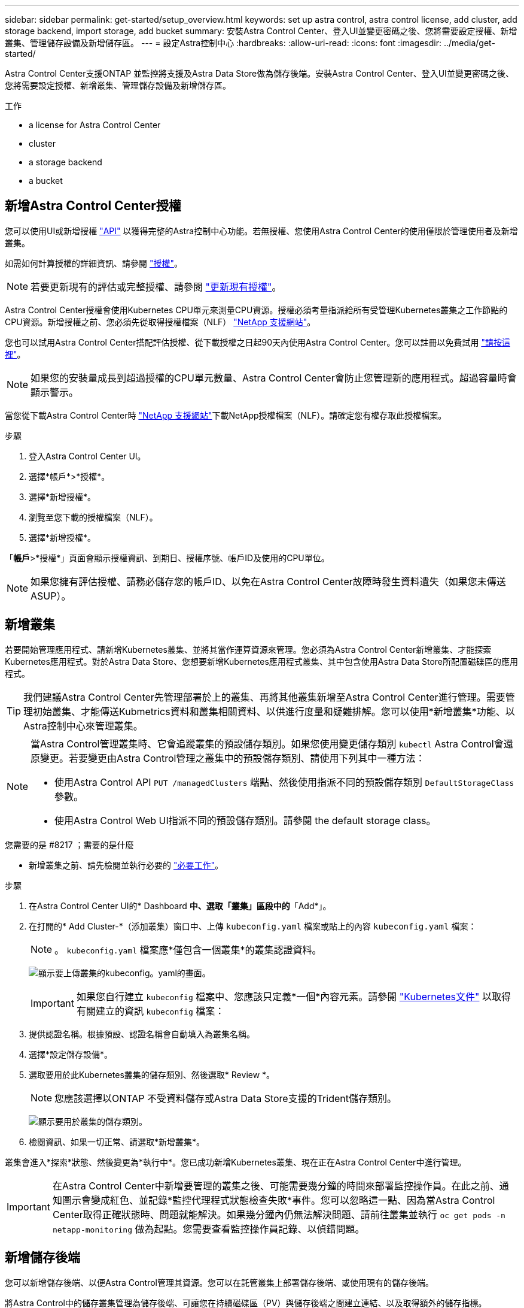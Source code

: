 ---
sidebar: sidebar 
permalink: get-started/setup_overview.html 
keywords: set up astra control, astra control license, add cluster, add storage backend, import storage, add bucket 
summary: 安裝Astra Control Center、登入UI並變更密碼之後、您將需要設定授權、新增叢集、管理儲存設備及新增儲存區。 
---
= 設定Astra控制中心
:hardbreaks:
:allow-uri-read: 
:icons: font
:imagesdir: ../media/get-started/


Astra Control Center支援ONTAP 並監控將支援及Astra Data Store做為儲存後端。安裝Astra Control Center、登入UI並變更密碼之後、您將需要設定授權、新增叢集、管理儲存設備及新增儲存區。

.工作
*  a license for Astra Control Center
*  cluster
*  a storage backend
*  a bucket




== 新增Astra Control Center授權

您可以使用UI或新增授權 https://docs.netapp.com/us-en/astra-automation/index.html["API"^] 以獲得完整的Astra控制中心功能。若無授權、您使用Astra Control Center的使用僅限於管理使用者及新增叢集。

如需如何計算授權的詳細資訊、請參閱 link:../concepts/licensing.html["授權"]。


NOTE: 若要更新現有的評估或完整授權、請參閱 link:../use/update-licenses.html["更新現有授權"]。

Astra Control Center授權會使用Kubernetes CPU單元來測量CPU資源。授權必須考量指派給所有受管理Kubernetes叢集之工作節點的CPU資源。新增授權之前、您必須先從取得授權檔案（NLF） link:https://mysupport.netapp.com/site/products/all/details/astra-control-center/downloads-tab["NetApp 支援網站"^]。

您也可以試用Astra Control Center搭配評估授權、從下載授權之日起90天內使用Astra Control Center。您可以註冊以免費試用 link:https://cloud.netapp.com/astra-register["請按這裡"^]。


NOTE: 如果您的安裝量成長到超過授權的CPU單元數量、Astra Control Center會防止您管理新的應用程式。超過容量時會顯示警示。

當您從下載Astra Control Center時 https://mysupport.netapp.com/site/products/all/details/astra-control-center/downloads-tab["NetApp 支援網站"^]下載NetApp授權檔案（NLF）。請確定您有權存取此授權檔案。

.步驟
. 登入Astra Control Center UI。
. 選擇*帳戶*>*授權*。
. 選擇*新增授權*。
. 瀏覽至您下載的授權檔案（NLF）。
. 選擇*新增授權*。


「*帳戶*>*授權*」頁面會顯示授權資訊、到期日、授權序號、帳戶ID及使用的CPU單位。


NOTE: 如果您擁有評估授權、請務必儲存您的帳戶ID、以免在Astra Control Center故障時發生資料遺失（如果您未傳送ASUP）。



== 新增叢集

若要開始管理應用程式、請新增Kubernetes叢集、並將其當作運算資源來管理。您必須為Astra Control Center新增叢集、才能探索Kubernetes應用程式。對於Astra Data Store、您想要新增Kubernetes應用程式叢集、其中包含使用Astra Data Store所配置磁碟區的應用程式。


TIP: 我們建議Astra Control Center先管理部署於上的叢集、再將其他叢集新增至Astra Control Center進行管理。需要管理初始叢集、才能傳送Kubmetrics資料和叢集相關資料、以供進行度量和疑難排解。您可以使用*新增叢集*功能、以Astra控制中心來管理叢集。

[NOTE]
====
當Astra Control管理叢集時、它會追蹤叢集的預設儲存類別。如果您使用變更儲存類別 `kubectl` Astra Control會還原變更。若要變更由Astra Control管理之叢集中的預設儲存類別、請使用下列其中一種方法：

* 使用Astra Control API `PUT /managedClusters` 端點、然後使用指派不同的預設儲存類別 `DefaultStorageClass` 參數。
* 使用Astra Control Web UI指派不同的預設儲存類別。請參閱  the default storage class。


====
.您需要的是 #8217 ；需要的是什麼
* 新增叢集之前、請先檢閱並執行必要的 link:add-cluster-reqs.html["必要工作"^]。


.步驟
. 在Astra Control Center UI的* Dashboard *中、選取「叢集」區段中的*「Add*」。
. 在打開的* Add Cluster-*（添加叢集）窗口中、上傳 `kubeconfig.yaml` 檔案或貼上的內容 `kubeconfig.yaml` 檔案：
+

NOTE: 。 `kubeconfig.yaml` 檔案應*僅包含一個叢集*的叢集認證資料。

+
image:cluster-creds.png["顯示要上傳叢集的kubeconfig。yaml的畫面。"]

+

IMPORTANT: 如果您自行建立 `kubeconfig` 檔案中、您應該只定義*一個*內容元素。請參閱 https://kubernetes.io/docs/concepts/configuration/organize-cluster-access-kubeconfig/["Kubernetes文件"^] 以取得有關建立的資訊 `kubeconfig` 檔案：

. 提供認證名稱。根據預設、認證名稱會自動填入為叢集名稱。
. 選擇*設定儲存設備*。
. 選取要用於此Kubernetes叢集的儲存類別、然後選取* Review *。
+

NOTE: 您應該選擇以ONTAP 不受資料儲存或Astra Data Store支援的Trident儲存類別。

+
image:cluster-storage.png["顯示要用於叢集的儲存類別。"]

. 檢閱資訊、如果一切正常、請選取*新增叢集*。


叢集會進入*探索*狀態、然後變更為*執行中*。您已成功新增Kubernetes叢集、現在正在Astra Control Center中進行管理。


IMPORTANT: 在Astra Control Center中新增要管理的叢集之後、可能需要幾分鐘的時間來部署監控操作員。在此之前、通知圖示會變成紅色、並記錄*監控代理程式狀態檢查失敗*事件。您可以忽略這一點、因為當Astra Control Center取得正確狀態時、問題就能解決。如果幾分鐘內仍無法解決問題、請前往叢集並執行 `oc get pods -n netapp-monitoring` 做為起點。您需要查看監控操作員記錄、以偵錯問題。



== 新增儲存後端

您可以新增儲存後端、以便Astra Control管理其資源。您可以在託管叢集上部署儲存後端、或使用現有的儲存後端。

將Astra Control中的儲存叢集管理為儲存後端、可讓您在持續磁碟區（PV）與儲存後端之間建立連結、以及取得額外的儲存指標。

.您的部署需求：#8217；現有Astra Data Store部署的需求
* 您已新增Kubernetes應用程式叢集和基礎運算叢集。
+

IMPORTANT: 新增適用於Astra Data Store的Kubernetes應用程式叢集、並由Astra Control管理之後、叢集會顯示為 `unmanaged` 在探索到的後端清單中。接下來、您必須新增包含Astra Data Store的運算叢集、並作為Kubernetes應用程式叢集的基礎。您可以從UI的*後端*執行此動作。選取叢集的「動作」功能表、然後選取 `Manage`和 link:../get-started/setup_overview.html#add-cluster["新增叢集"]。叢集狀態之後 `unmanaged` 變更Kubernetes叢集的名稱、您可以繼續新增後端。



.您的部署需求：#8217；需要新的Astra Data Store部署
* 您有 link:../use/manage-packages-acc.html["已上傳您要部署的安裝套件版本"] 至Astra Control可存取的位置。
* 您已新增要用於部署的Kubernetes叢集。
* 您已上傳  a license for Astra Control Center,Astra Data Store授權 部署至Astra Control可存取的位置。


.選項
*  storage resources
*  an existing storage backend




=== 部署儲存資源

您可以部署新的Astra Data Store、並管理相關的儲存後端。

.步驟
. 從儀表板或後端功能表瀏覽：
+
** 從*儀表板*：從「資源摘要」中、從「儲存後端」窗格中選取連結、然後從「後端」區段中選取「*新增*」。
** 從*後端*：
+
... 在左側導覽區域中、選取*後端*。
... 選取*「Add*」。




. 在「*部署*」索引標籤中選取「* Astra Data Store*部署」選項。
. 選取要部署的Astra Data Store套件：
+
.. 輸入Astra Data Store應用程式的名稱。
.. 選擇您要部署的Astra Data Store版本。
+

NOTE: 如果您尚未上傳想要部署的版本、可以使用*新增套件*選項、或結束精靈並使用 link:../use/manage-packages-acc.html["套件管理"] 上傳安裝套裝組合。



. 選取您先前已上傳的Astra Data Store授權、或使用*新增授權*選項上傳授權以搭配應用程式使用。
+

NOTE: 具有完整權限的Astra Data Store授權會與Kubernetes叢集相關聯、而且這些相關的叢集應該會自動顯示。如果沒有託管叢集、您可以選取*新增叢集*選項、將其中一個新增至Astra Control管理。對於Astra Data Store授權、如果授權與叢集之間沒有關聯、您可以在精靈的下一頁定義此關聯。

. 如果您尚未將Kubernetes叢集新增至Astra Control管理、則必須從* Kubernetes叢集*頁面執行此動作。從清單中選取現有的叢集、或選取*新增基礎叢集*、將叢集新增至Astra Control管理。
. 選取Kubernetes叢集的範本大小、以提供Astra Data Store的資源。您可以選擇下列其中一項：
+
** 如果您選擇 `Recommended Kubernetes worker node requirements`下、根據授權允許的範本、從大到小選取範本。
** 如果您選擇 `Custom Kubernetes worker node requirements`下、選取每個叢集節點所需的核心數和總記憶體。您也可以顯示叢集中符合核心和記憶體選擇條件的合格節點數。
+

TIP: 挑選範本時、請針對較大的工作負載選擇具有較多記憶體和核心的較大節點、或針對較小的工作負載選擇較多節點。您應該根據授權允許的內容來選取範本。每個建議的範本選項都會建議符合每個節點之記憶體、核心和容量範本模式的合格節點數量。



. 設定節點：
+
.. 新增節點標籤以識別支援此Astra Data Store叢集的工作節點集區。
+

IMPORTANT: 在開始部署或部署之前、必須將標籤新增至叢集中用於Astra Data Store部署的各個節點。

.. 手動設定每個節點的容量（GiB）、或選取允許的最大節點容量。
.. 設定叢集中允許的節點數目上限、或允許叢集上的節點數目上限。


. （僅限Astra Data Store完整授權）輸入您要用於Protection Domain的標籤金鑰。
+

NOTE: 為每個節點的金鑰建立至少三個唯一的標籤。例如、如果您的金鑰是 `astra.datastore.protection.domain`，您可以建立下列標籤： `astra.datastore.protection.domain=domain1`,`astra.datastore.protection.domain=domain2`和 `astra.datastore.protection.domain=domain3`。

. 設定管理網路：
+
.. 輸入Astra Data Store內部管理的管理IP位址、該位址與工作節點IP位址位於同一子網路。
.. 選擇使用相同的NIC進行管理和資料網路、或分別設定。
.. 輸入資料網路IP位址集區、子網路遮罩和閘道、以供儲存存取。


. 檢查組態、然後選取*部署*開始安裝。


成功安裝之後、會在中顯示後端 `available` 在後端清單中列出狀態、以及作用中的效能資訊。


NOTE: 您可能需要重新整理頁面、以便顯示後端。



=== 使用現有的儲存後端

您可以將探索到ONTAP 的功能區或Astra Data Store儲存後端納入Astra Control Center管理。

.步驟
. 從儀表板或後端功能表瀏覽：
+
** 從*儀表板*：從「資源摘要」中、從「儲存後端」窗格中選取連結、然後從「後端」區段中選取「*新增*」。
** 從*後端*：
+
... 在左側導覽區域中、選取*後端*。
... 從託管叢集的探索後端選取*管理*、或選取*新增*來管理其他現有後端。




. 選取*使用現有*索引標籤。
. 視後端類型而定、執行下列其中一項：
+
** * Astra資料儲存區*：
+
... 選擇* Astra Data Store*。
... 選取受管理的運算叢集、然後選取* Next*。
... 確認後端詳細資料、然後選取*「Add storage backend*（新增儲存後端*）」。


** *《*》*：ONTAP
+
... 選取* ONTAP 《*》*《*下一步*》。
... 輸入ONTAP 「叢集管理IP位址」和「管理認證」。
+

NOTE: 您在此處輸入認證的使用者必須擁有 `ontapi` 使用者登入存取方法已在ONTAP 支援的叢集上的「支援系統管理程式」中啟用ONTAP 。如果您打算使用SnapMirror複寫、請啟用存取方法 `ontapi` 和 `http` 適用於兩ONTAP 個叢集上的使用者。請參閱 https://docs.netapp.com/us-en/ontap-sm-classic/online-help-96-97/concept_cluster_user_accounts.html#users-list["管理使用者帳戶"^] 以取得更多資訊。

... 選擇* Review *。
... 確認後端詳細資料、然後選取*「Add storage backend*（新增儲存後端*）」。






後端隨即出現在中 `available` 列出摘要資訊。


NOTE: 您可能需要重新整理頁面、以便顯示後端。



== 新增儲存庫

如果您想要備份應用程式和持續儲存設備、或是想要跨叢集複製應用程式、則必須新增物件存放區資源庫供應商。Astra Control會將這些備份或複製儲存在您定義的物件存放區中。

當您新增貯體時、Astra Control會將一個貯體標示為預設的貯體指標。您建立的第一個儲存區會成為預設儲存區。

如果您要將應用程式組態和持續儲存設備複製到同一個叢集、則不需要儲存庫。

請使用下列任一種貯體類型：

* NetApp ONTAP 產品S3
* NetApp StorageGRID 產品S3
* 一般S3
+

NOTE: Amazon Web Services（AWS）和Google Cloud Platform（GCP）使用通用S3儲存區類型。

* Microsoft Azure
+

NOTE: 雖然Astra Control Center支援Amazon S3做為通用S3儲存區供應商、但Astra Control Center可能不支援所有聲稱Amazon S3支援的物件儲存區廠商。

* Microsoft Azure


如需如何使用Astra Control API新增儲存區的指示、請參閱 link:https://docs.netapp.com/us-en/astra-automation/["Astra Automation和API資訊"^]。

.步驟
. 在左側導覽區域中、選取*鏟斗*。
+
.. 選取*「Add*」。
.. 選取貯體類型。
+

NOTE: 新增儲存庫時、請選擇正確的儲存庫供應商、並提供該供應商的適當認證資料。例如、UI接受NetApp ONTAP S3作為類型並接受StorageGRID 驗證、但這將導致所有未來使用此儲存庫的應用程式備份與還原失敗。

.. 建立新的貯體名稱、或輸入現有的貯體名稱和選用說明。
+

TIP: 庫位名稱和說明會顯示為備份位置、您可以在建立備份時稍後再選擇。此名稱也會在保護原則組態期間顯示。

.. 輸入S3端點的名稱或IP位址。
.. 如果您希望此儲存區成為所有備份的預設儲存區、請檢查 `Make this bucket the default bucket for this private cloud` 選項。
+

NOTE: 此選項不會出現在您所建立的第一個儲存區。

.. 請繼續新增  S3 access credentials,認證資訊。






=== 新增S3存取認證

隨時新增S3存取認證。

.步驟
. 從「庫位」對話方塊中、選取「*新增*」或「*使用現有*」索引標籤。
+
.. 在Astra Control中輸入認證與其他認證不同的名稱。
.. 從剪貼簿貼上內容、輸入存取ID和秘密金鑰。






== 變更預設儲存類別

您可以變更叢集的預設儲存類別。

.步驟
. 在Astra Control Center Web UI中、選取* Clusters*。
. 在「*叢集*」頁面上、選取您要變更的叢集。
. 選擇* Storage*（儲存設備）選項卡。
. 選擇*儲存類別*類別。
. 針對您要設為預設的儲存類別、選取「*動作*」功能表。
. 選擇*設為預設*。




== 接下來呢？

現在您已經登入Astra Control Center並新增叢集、就可以開始使用Astra Control Center的應用程式資料管理功能。

* link:../use/manage-users.html["管理使用者"]
* link:../use/manage-apps.html["開始管理應用程式"]
* link:../use/protect-apps.html["保護應用程式"]
* link:../use/clone-apps.html["複製應用程式"]
* link:../use/manage-notifications.html["管理通知"]
* link:../use/monitor-protect.html#connect-to-cloud-insights["連線Cloud Insights 至"]
* link:../get-started/add-custom-tls-certificate.html["新增自訂TLS憑證"]


[discrete]
== 如需詳細資訊、請參閱

* https://docs.netapp.com/us-en/astra-automation/index.html["使用Astra Control API"^]
* link:../release-notes/known-issues.html["已知問題"]

